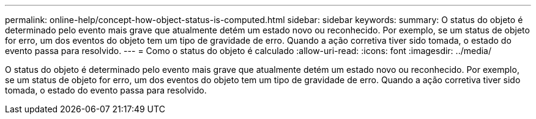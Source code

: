 ---
permalink: online-help/concept-how-object-status-is-computed.html 
sidebar: sidebar 
keywords:  
summary: O status do objeto é determinado pelo evento mais grave que atualmente detém um estado novo ou reconhecido. Por exemplo, se um status de objeto for erro, um dos eventos do objeto tem um tipo de gravidade de erro. Quando a ação corretiva tiver sido tomada, o estado do evento passa para resolvido. 
---
= Como o status do objeto é calculado
:allow-uri-read: 
:icons: font
:imagesdir: ../media/


[role="lead"]
O status do objeto é determinado pelo evento mais grave que atualmente detém um estado novo ou reconhecido. Por exemplo, se um status de objeto for erro, um dos eventos do objeto tem um tipo de gravidade de erro. Quando a ação corretiva tiver sido tomada, o estado do evento passa para resolvido.
